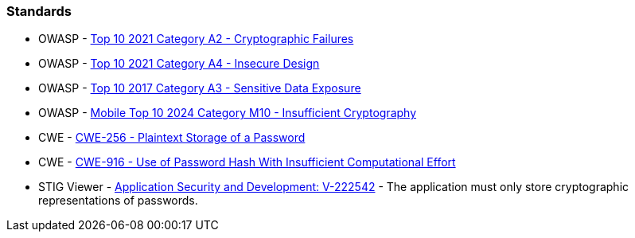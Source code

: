 === Standards

* OWASP - https://owasp.org/Top10/A02_2021-Cryptographic_Failures/[Top 10 2021 Category A2 - Cryptographic Failures]
* OWASP - https://owasp.org/Top10/A04_2021-Insecure_Design/[Top 10 2021 Category A4 - Insecure Design]
* OWASP - https://owasp.org/www-project-top-ten/2017/A3_2017-Sensitive_Data_Exposure[Top 10 2017 Category A3 - Sensitive Data Exposure]
* OWASP - https://owasp.org/www-project-mobile-top-10/2023-risks/m10-insufficient-cryptography[Mobile Top 10 2024 Category M10 - Insufficient Cryptography]
* CWE - https://cwe.mitre.org/data/definitions/256[CWE-256 - Plaintext Storage of a Password]
* CWE - https://cwe.mitre.org/data/definitions/916[CWE-916 - Use of Password Hash With Insufficient Computational Effort]
* STIG Viewer - https://stigviewer.com/stig/application_security_and_development/2023-06-08/finding/V-222542[Application Security and Development: V-222542] - The application must only store cryptographic representations of passwords.

